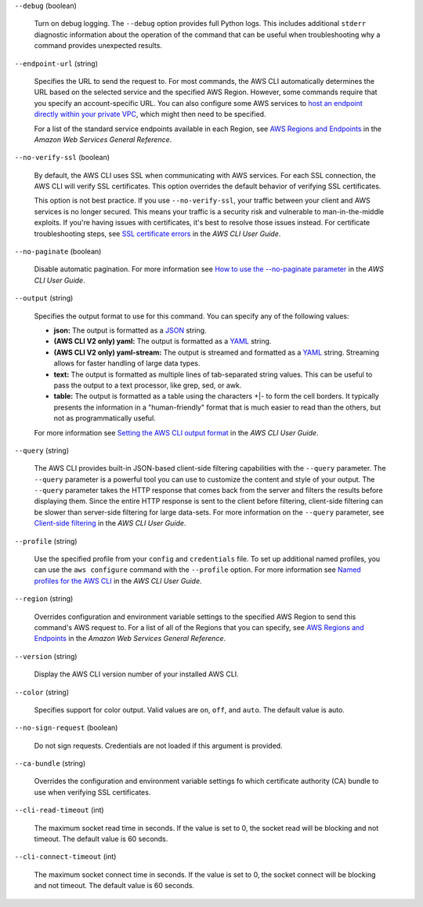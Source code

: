 ``--debug`` (boolean)
  
  Turn on debug logging. The ``--debug`` option provides full Python logs. This includes additional ``stderr`` diagnostic information about the operation of the command that can be useful when troubleshooting why a command provides unexpected results.
  
``--endpoint-url`` (string)
  
  Specifies the URL to send the request to. For most commands, the AWS CLI automatically determines the URL based on the selected service and the specified AWS Region. However, some commands require that you specify an account-specific URL. You can also configure some AWS services to `host an endpoint directly within your private VPC <https://docs.aws.amazon.com/vpc/latest/userguide/what-is-amazon-vpc.html#what-is-privatelink>`__, which might then need to be specified.
  
  For a list of the standard service endpoints available in each Region, see `AWS Regions and Endpoints <https://docs.aws.amazon.com/general/latest/gr/rande.html>`__ in the *Amazon Web Services General Reference*.
  
``--no-verify-ssl`` (boolean)
  
  By default, the AWS CLI uses SSL when communicating with AWS services. For each SSL connection, the AWS CLI will verify SSL certificates. This option overrides the default behavior of verifying SSL certificates.
  
  This option is not best practice. If you use ``--no-verify-ssl``, your traffic between your client and AWS services is no longer secured. This means your traffic is a security risk and vulnerable to man-in-the-middle exploits. If you're having issues with certificates, it's best to resolve those issues instead. For certificate troubleshooting steps, see `SSL certificate errors <https://docs.aws.amazon.com/cli/latest/userguide/cli-chap-troubleshooting.html#tshoot-certificate-verify-failed>`__ in the *AWS CLI User Guide*.
  
``--no-paginate`` (boolean)
  
  Disable automatic pagination. For more information see `How to use the --no-paginate parameter <https://docs.aws.amazon.com/cli/latest/userguide/cli-usage-pagination.html#cli-usage-pagination-nopaginate>`__ in the *AWS CLI User Guide*.
  
``--output`` (string)
  
  Specifies the output format to use for this command. You can specify any of the following values:
  
  * **json:** The output is formatted as a `JSON <https://json.org/>`__ string.
  
  * **(AWS CLI V2 only) yaml:** The output is formatted as a `YAML <https://yaml.org/>`__ string.
  
  * **(AWS CLI V2 only) yaml-stream:** The output is streamed and formatted as a `YAML <https://yaml.org/>`__ string. Streaming allows for faster handling of large data types.
  
  * **text:** The output is formatted as multiple lines of tab-separated string values. This can be useful to pass the output to a text processor, like grep, sed, or awk.
  
  * **table:** The output is formatted as a table using the characters +|- to form the cell borders. It typically presents the information in a "human-friendly" format that is much easier to read than the others, but not as programmatically useful.  
  
  For more information see `Setting the AWS CLI output format <https://docs.aws.amazon.com/cli/latest/userguide/cli-usage-output-format.html>`__ in the *AWS CLI User Guide*.
  
``--query`` (string)
  
  The AWS CLI provides built-in JSON-based client-side filtering capabilities with the ``--query`` parameter. The ``--query`` parameter is a powerful tool you can use to customize the content and style of your output. The ``--query`` parameter takes the HTTP response that comes back from the server and filters the results before displaying them. Since the entire HTTP response is sent to the client before filtering, client-side filtering can be slower than server-side filtering for large data-sets. For more information on the ``--query`` parameter, see `Client-side filtering <https://docs.aws.amazon.com/cli/latest/userguide/cli-usage-filter.html#cli-usage-filter-client-side>`__ in the *AWS CLI User Guide*.
  
``--profile`` (string)
  
  Use the specified profile from your ``config`` and ``credentials`` file. To set up additional named profiles, you can use the ``aws configure`` command with the ``--profile`` option. For more information see `Named profiles for the AWS CLI <https://docs.aws.amazon.com/cli/latest/userguide/cli-configure-profiles.html>`__ in the *AWS CLI User Guide*.
  
``--region`` (string)
  
  Overrides configuration and environment variable settings to the specified AWS Region to send this command's AWS request to. For a list of all of the Regions that you can specify, see `AWS Regions and Endpoints <https://docs.aws.amazon.com/general/latest/gr/rande.html>`__ in the *Amazon Web Services General Reference*.
  
``--version`` (string)
  
  Display the AWS CLI version number of your installed AWS CLI.
  
``--color`` (string)
  
  Specifies support for color output. Valid values are ``on``, ``off``, and ``auto``. The default value is auto.
  
``--no-sign-request`` (boolean)
  
  Do not sign requests. Credentials are not loaded if this argument is provided.
  
``--ca-bundle`` (string)
  
  Overrides the configuration and environment variable settings fo which certificate authority (CA) bundle to use when verifying SSL certificates.
  
``--cli-read-timeout`` (int)
  
  The maximum socket read time in seconds. If the value is set to 0, the socket read will be blocking and not timeout. The default value is 60 seconds.
  
``--cli-connect-timeout`` (int)
  
  The maximum socket connect time in seconds. If the value is set to 0, the socket connect will be blocking and not timeout. The default value is 60 seconds.
  